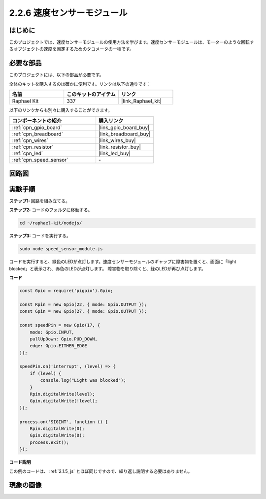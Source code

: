 .. _2.2.6_js:

2.2.6 速度センサーモジュール
=============================

はじめに
------------------

このプロジェクトでは、速度センサーモジュールの使用方法を学びます。速度センサーモジュールは、モーターのような回転するオブジェクトの速度を測定するためのタコメータの一種です。

必要な部品
------------------------------

このプロジェクトには、以下の部品が必要です。

.. image:: ../img/2.2.6component.png
    :width: 700
    :align: center

全体のキットを購入するのは確かに便利です。リンクは以下の通りです：

.. list-table::
    :widths: 20 20 20
    :header-rows: 1

    *   - 名前
        - このキットのアイテム
        - リンク
    *   - Raphael Kit
        - 337
        - |link_Raphael_kit|

以下のリンクからも別々に購入することができます。

.. list-table::
    :widths: 30 20
    :header-rows: 1

    *   - コンポーネントの紹介
        - 購入リンク

    *   - :ref:`cpn_gpio_board`
        - |link_gpio_board_buy|
    *   - :ref:`cpn_breadboard`
        - |link_breadboard_buy|
    *   - :ref:`cpn_wires`
        - |link_wires_buy|
    *   - :ref:`cpn_resistor`
        - |link_resistor_buy|
    *   - :ref:`cpn_led`
        - |link_led_buy|
    *   - :ref:`cpn_speed_sensor`
        - \-

回路図
-----------------------

.. image:: ../img/2.2.6circuit.png
    :width: 400
    :align: center

実験手順
------------------------------

**ステップ1:** 回路を組み立てる。

.. image:: ../img/2.2.6fritzing.png
    :width: 700
    :align: center

**ステップ2:** コードのフォルダに移動する。

.. raw:: html

   <run></run>

.. code-block::
    
    cd ~/raphael-kit/nodejs/

**ステップ3:** コードを実行する。

.. raw:: html

   <run></run>

.. code-block::

    sudo node speed_sensor_module.js

コードを実行すると、緑色のLEDが点灯します。速度センサーモジュールのギャップに障害物を置くと、画面に「light blocked」と表示され、赤色のLEDが点灯します。
障害物を取り除くと、緑のLEDが再び点灯します。

**コード**

.. code-block:: js

    const Gpio = require('pigpio').Gpio;

    const Rpin = new Gpio(22, { mode: Gpio.OUTPUT });
    const Gpin = new Gpio(27, { mode: Gpio.OUTPUT });

    const speedPin = new Gpio(17, {
        mode: Gpio.INPUT,
        pullUpDown: Gpio.PUD_DOWN,     
        edge: Gpio.EITHER_EDGE        
    });

    speedPin.on('interrupt', (level) => {
        if (level) {
            console.log("Light was blocked");
        }
        Rpin.digitalWrite(level);
        Gpin.digitalWrite(!level);
    });

    process.on('SIGINT', function () {
        Rpin.digitalWrite(0);
        Gpin.digitalWrite(0);
        process.exit();
    });

**コード説明**

この例のコードは、 :ref:`2.1.5_js` とほぼ同じですので、繰り返し説明する必要はありません。

現象の画像
-----------------------

.. image:: ../img/2.2.6photo_interrrupter.JPG
   :width: 500
   :align: center

